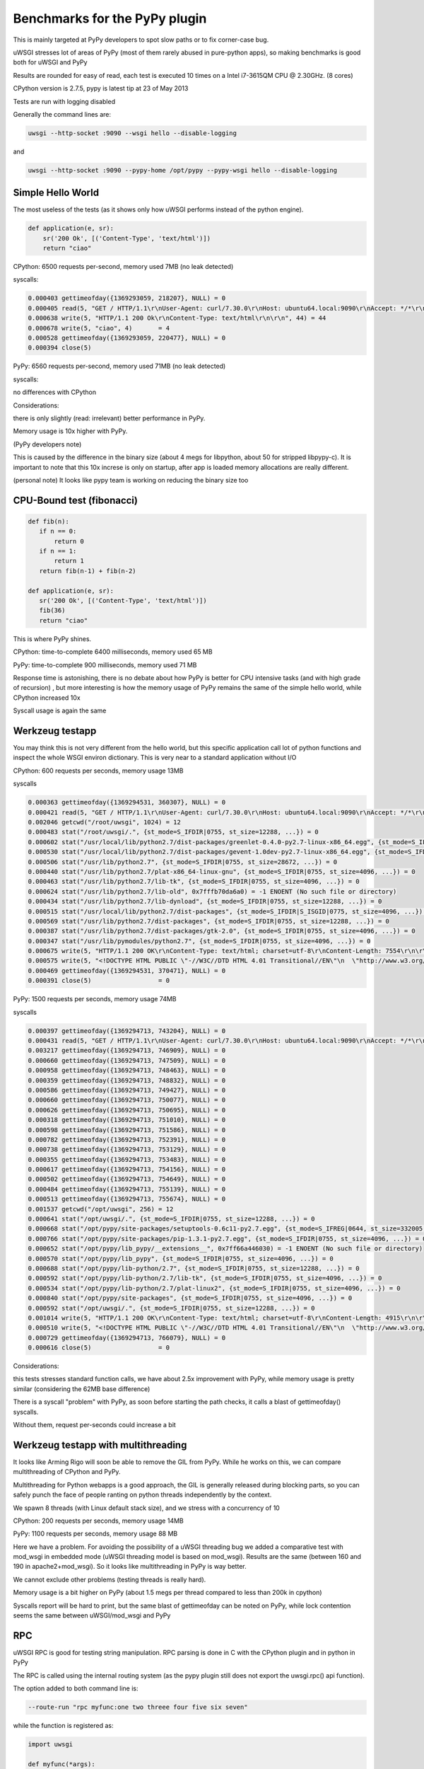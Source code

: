 Benchmarks for the PyPy plugin
==============================

This is mainly targeted at PyPy developers to spot slow paths or to fix corner-case bug.

uWSGI stresses lot of areas of PyPy (most of them rarely abused in pure-python apps), so making benchmarks is good both for uWSGI and PyPy

Results are rounded for easy of read, each test is executed 10 times on a Intel i7-3615QM CPU @ 2.30GHz. (8 cores)

CPython version is 2.7.5, pypy is latest tip at 23 of May 2013

Tests are run with logging disabled

Generally the command lines are:

.. code-block:: sh

   uwsgi --http-socket :9090 --wsgi hello --disable-logging
   
and

.. code-block:: sh

   uwsgi --http-socket :9090 --pypy-home /opt/pypy --pypy-wsgi hello --disable-logging

Simple Hello World
^^^^^^^^^^^^^^^^^^

The most useless of the tests (as it shows only how uWSGI performs instead of the python engine).

.. code-block:: py

   def application(e, sr):
       sr('200 Ok', [('Content-Type', 'text/html')])
       return "ciao"

CPython: 6500 requests per-second, memory used 7MB (no leak detected)

syscalls:

.. code-block:: sh

   0.000403 gettimeofday({1369293059, 218207}, NULL) = 0
   0.000405 read(5, "GET / HTTP/1.1\r\nUser-Agent: curl/7.30.0\r\nHost: ubuntu64.local:9090\r\nAccept: */*\r\n\r\n", 4096) = 83
   0.000638 write(5, "HTTP/1.1 200 Ok\r\nContent-Type: text/html\r\n\r\n", 44) = 44
   0.000678 write(5, "ciao", 4)       = 4
   0.000528 gettimeofday({1369293059, 220477}, NULL) = 0
   0.000394 close(5)

PyPy: 6560 requests per-second, memory used 71MB (no leak detected)

syscalls:

no differences with CPython

Considerations:

there is only slightly (read: irrelevant) better performance in PyPy.

Memory usage is 10x higher with PyPy. 

(PyPy developers note)

This is caused by the difference in the binary size (about 4 megs for libpython, about 50 for stripped libpypy-c).
It is important to note that this 10x increse is only on startup, after app is loaded memory allocations are really different.

(personal note)
It looks like pypy team is working on reducing the binary size too

CPU-Bound test (fibonacci)
^^^^^^^^^^^^^^^^^^^^^^^^^^

.. code-block:: py

   def fib(n):
      if n == 0:
          return 0
      if n == 1:
          return 1
      return fib(n-1) + fib(n-2)

   def application(e, sr):
      sr('200 Ok', [('Content-Type', 'text/html')])
      fib(36)
      return "ciao"


This is where PyPy shines.

CPython: time-to-complete 6400 milliseconds, memory used 65 MB

PyPy: time-to-complete 900 milliseconds, memory used 71 MB

Response time is astonishing, there is no debate about how PyPy is better for CPU intensive tasks (and with high grade of recursion)
, but more interesting is how the memory usage of PyPy remains the same of the simple hello world, while CPython increased 10x

Syscall usage is again the same

Werkzeug testapp
^^^^^^^^^^^^^^^^

You may think this is not very different from the hello world, but this specific application call lot of python functions
and inspect the whole WSGI environ dictionary. This is very near to a standard application without I/O

CPython: 600 requests per seconds, memory usage 13MB

syscalls

.. code-block:: sh

   0.000363 gettimeofday({1369294531, 360307}, NULL) = 0
   0.000421 read(5, "GET / HTTP/1.1\r\nUser-Agent: curl/7.30.0\r\nHost: ubuntu64.local:9090\r\nAccept: */*\r\n\r\n", 4096) = 83
   0.002046 getcwd("/root/uwsgi", 1024) = 12
   0.000483 stat("/root/uwsgi/.", {st_mode=S_IFDIR|0755, st_size=12288, ...}) = 0
   0.000602 stat("/usr/local/lib/python2.7/dist-packages/greenlet-0.4.0-py2.7-linux-x86_64.egg", {st_mode=S_IFDIR|S_ISGID|0755, st_size=4096, ...}) = 0
   0.000530 stat("/usr/local/lib/python2.7/dist-packages/gevent-1.0dev-py2.7-linux-x86_64.egg", {st_mode=S_IFDIR|S_ISGID|0755, st_size=4096, ...}) = 0
   0.000506 stat("/usr/lib/python2.7", {st_mode=S_IFDIR|0755, st_size=28672, ...}) = 0
   0.000440 stat("/usr/lib/python2.7/plat-x86_64-linux-gnu", {st_mode=S_IFDIR|0755, st_size=4096, ...}) = 0
   0.000463 stat("/usr/lib/python2.7/lib-tk", {st_mode=S_IFDIR|0755, st_size=4096, ...}) = 0
   0.000624 stat("/usr/lib/python2.7/lib-old", 0x7fffb70da6a0) = -1 ENOENT (No such file or directory)
   0.000434 stat("/usr/lib/python2.7/lib-dynload", {st_mode=S_IFDIR|0755, st_size=12288, ...}) = 0
   0.000515 stat("/usr/local/lib/python2.7/dist-packages", {st_mode=S_IFDIR|S_ISGID|0775, st_size=4096, ...}) = 0
   0.000569 stat("/usr/lib/python2.7/dist-packages", {st_mode=S_IFDIR|0755, st_size=12288, ...}) = 0
   0.000387 stat("/usr/lib/python2.7/dist-packages/gtk-2.0", {st_mode=S_IFDIR|0755, st_size=4096, ...}) = 0
   0.000347 stat("/usr/lib/pymodules/python2.7", {st_mode=S_IFDIR|0755, st_size=4096, ...}) = 0
   0.000675 write(5, "HTTP/1.1 200 OK\r\nContent-Type: text/html; charset=utf-8\r\nContent-Length: 7554\r\n\r\n", 81) = 81
   0.000575 write(5, "<!DOCTYPE HTML PUBLIC \"-//W3C//DTD HTML 4.01 Transitional//EN\"\n  \"http://www.w3.org/TR/html4/loose.dtd\">\n<title>WSGI Information</title>\n<style type=\"text/css\">\n  @import url(http://fonts.googleapis.com/css?family=Ubuntu);\n\n  body       { font-family: 'Lucida Grande', 'Lucida Sans Unicode', 'Geneva',\n               'Verdana', sans-serif; background-color: white; color: #000;\n               font-size: 15px; text-align: center; }\n  #logo      { float: right; padding: 0 0 10px 10px; }\n  div.box    { text-align: left; width: 45em; margin: auto; padding: 50px 0;\n               background-color: white; }\n  h1, h2     { font-family: 'Ubuntu', 'Lucida Grande', 'Lucida Sans Unicode',\n               'Geneva', 'Verdana', sans-serif; font-weight: normal; }\n  h1         { margin: 0 0 30px 0; }\n  h2         { font-size: 1.4em; margin: 1em 0 0.5em 0; }\n  table      { width: 100%; border-collapse: collapse; border: 1px solid #AFC5C9 }\n  table th   { background-color: #AFC1C4; color: white; font-size: "..., 7554) = 7554
   0.000469 gettimeofday({1369294531, 370471}, NULL) = 0
   0.000391 close(5)                  = 0

PyPy: 1500 requests per seconds, memory usage 74MB

syscalls

.. code-block:: sh

   0.000397 gettimeofday({1369294713, 743204}, NULL) = 0
   0.000431 read(5, "GET / HTTP/1.1\r\nUser-Agent: curl/7.30.0\r\nHost: ubuntu64.local:9090\r\nAccept: */*\r\n\r\n", 4096) = 83
   0.003217 gettimeofday({1369294713, 746909}, NULL) = 0
   0.000660 gettimeofday({1369294713, 747509}, NULL) = 0
   0.000958 gettimeofday({1369294713, 748463}, NULL) = 0
   0.000359 gettimeofday({1369294713, 748832}, NULL) = 0
   0.000586 gettimeofday({1369294713, 749427}, NULL) = 0
   0.000660 gettimeofday({1369294713, 750077}, NULL) = 0
   0.000626 gettimeofday({1369294713, 750695}, NULL) = 0
   0.000318 gettimeofday({1369294713, 751010}, NULL) = 0
   0.000598 gettimeofday({1369294713, 751586}, NULL) = 0
   0.000782 gettimeofday({1369294713, 752391}, NULL) = 0
   0.000738 gettimeofday({1369294713, 753129}, NULL) = 0
   0.000355 gettimeofday({1369294713, 753483}, NULL) = 0
   0.000617 gettimeofday({1369294713, 754156}, NULL) = 0
   0.000502 gettimeofday({1369294713, 754649}, NULL) = 0
   0.000484 gettimeofday({1369294713, 755139}, NULL) = 0
   0.000513 gettimeofday({1369294713, 755674}, NULL) = 0
   0.001537 getcwd("/opt/uwsgi", 256) = 12
   0.000641 stat("/opt/uwsgi/.", {st_mode=S_IFDIR|0755, st_size=12288, ...}) = 0
   0.000668 stat("/opt/pypy/site-packages/setuptools-0.6c11-py2.7.egg", {st_mode=S_IFREG|0644, st_size=332005, ...}) = 0
   0.000766 stat("/opt/pypy/site-packages/pip-1.3.1-py2.7.egg", {st_mode=S_IFDIR|0755, st_size=4096, ...}) = 0
   0.000652 stat("/opt/pypy/lib_pypy/__extensions__", 0x7ff66a446030) = -1 ENOENT (No such file or directory)
   0.000570 stat("/opt/pypy/lib_pypy", {st_mode=S_IFDIR|0755, st_size=4096, ...}) = 0
   0.000688 stat("/opt/pypy/lib-python/2.7", {st_mode=S_IFDIR|0755, st_size=12288, ...}) = 0
   0.000592 stat("/opt/pypy/lib-python/2.7/lib-tk", {st_mode=S_IFDIR|0755, st_size=4096, ...}) = 0
   0.000534 stat("/opt/pypy/lib-python/2.7/plat-linux2", {st_mode=S_IFDIR|0755, st_size=4096, ...}) = 0
   0.000840 stat("/opt/pypy/site-packages", {st_mode=S_IFDIR|0755, st_size=4096, ...}) = 0
   0.000592 stat("/opt/uwsgi/.", {st_mode=S_IFDIR|0755, st_size=12288, ...}) = 0
   0.001014 write(5, "HTTP/1.1 200 OK\r\nContent-Type: text/html; charset=utf-8\r\nContent-Length: 4915\r\n\r\n", 81) = 81
   0.000510 write(5, "<!DOCTYPE HTML PUBLIC \"-//W3C//DTD HTML 4.01 Transitional//EN\"\n  \"http://www.w3.org/TR/html4/loose.dtd\">\n<title>WSGI Information</title>\n<style type=\"text/css\">\n  @import url(http://fonts.googleapis.com/css?family=Ubuntu);\n\n  body       { font-family: 'Lucida Grande', 'Lucida Sans Unicode', 'Geneva',\n               'Verdana', sans-serif; background-color: white; color: #000;\n               font-size: 15px; text-align: center; }\n  #logo      { float: right; padding: 0 0 10px 10px; }\n  div.box    { text-align: left; width: 45em; margin: auto; padding: 50px 0;\n               background-color: white; }\n  h1, h2     { font-family: 'Ubuntu', 'Lucida Grande', 'Lucida Sans Unicode',\n               'Geneva', 'Verdana', sans-serif; font-weight: normal; }\n  h1         { margin: 0 0 30px 0; }\n  h2         { font-size: 1.4em; margin: 1em 0 0.5em 0; }\n  table      { width: 100%; border-collapse: collapse; border: 1px solid #AFC5C9 }\n  table th   { background-color: #AFC1C4; color: white; font-size: "..., 4915) = 4915
   0.000729 gettimeofday({1369294713, 766079}, NULL) = 0
   0.000616 close(5)                  = 0

Considerations:

this tests stresses standard function calls, we have about 2.5x improvement with PyPy, while memory usage is pretty similar (considering the 62MB base difference)

There is a syscall "problem" with PyPy, as soon before starting the path checks, it calls a blast of gettimeofday() syscalls.

Without them, request per-seconds could increase a bit

Werkzeug testapp with multithreading
^^^^^^^^^^^^^^^^^^^^^^^^^^^^^^^^^^^^

It looks like Arming Rigo will soon be able to remove the GIL from PyPy. While he works on this, we can compare multithreading
of CPython and PyPy.

Multithreading for Python webapps is a good approach, the GIL is generally released during blocking parts, so you can safely punch the face
of people ranting on python threads independently by the context.

We spawn 8 threads (with Linux default stack size), and we stress with a concurrency of 10

CPython: 200 requests per seconds, memory usage 14MB

PyPy: 1100 requests per seconds, memory usage 88 MB

Here we have a problem. For avoiding the possibility of a uWSGI threading bug we added a comparative test with mod_wsgi in embedded mode
(uWSGI threading model is based on mod_wsgi). Results are the same (between 160 and 190 in apache2+mod_wsgi). So it looks like
multithreading in PyPy is way better.

We cannot exclude other problems (testing threads is really hard).

Memory usage is a bit higher on PyPy (about 1.5 megs per thread compared to less than 200k in cpython)

Syscalls report will be hard to print, but the same blast of gettimeofday can be noted on PyPy, while lock contention
seems the same between uWSGI/mod_wsgi and PyPy


RPC
^^^

uWSGI RPC is good for testing string manipulation. RPC parsing is done in C with the CPython plugin and in python in PyPy

The RPC is called using the internal routing system (as the pypy plugin still does not export the uwsgi.rpc() api function).

The option added to both command line is:

.. code-block:: sh

   --route-run "rpc myfunc:one two threee four five six seven"
   
while the function is registered as:

.. code-block:: py

   import uwsgi

   def myfunc(*args):
       return '|'.join(reversed(args))

   uwsgi.register_rpc('myfunc', myfunc)
   

The results are pretty similar to the "hello world" one.

CPython: 6400 requests per seconds, 8MB memory usage

PyPy: 6500 requests per seconds, 71MB memory usage

PyPy has "irrelevant" advantage in term of performance, but its whole string parsing is done in pure python


RPC (multithread)
^^^^^^^^^^^^^^^^^

And here we have interesting results:

CPython: 6300 requests per seconds, 8MB memory usage

PyPy: 6000 requests per seconds, 71MB memory usage

This time it is easy to understand what is going on. In PyPy the GIL is hold 99% of the time in RPC mode (as message parsing is done in python), while
in the CPython version we have the GIL only for 10% of the whole request time.

Rewriting the RPC parsing in cffi will probably change the results (back to the werkzeug numbers). Something to look at for the future (unless Armin manages to remove the GIL)



Notes
^^^^^

Testing multiprocessing is useless, do not ask for it

Web apps are (generally) I/O bound, so this tests have really little use for real-world scenarios. Testing I/O behaviour is stupid
as 99% of the time you will be able to only test the peer/server performance and not the power of the client.

The uWSGI PyPy plugin still does not support all of the features of the CPython-based plugin, we cannot exclude a little drop in performance
while we add features.

Again, this tests are only useful for the PyPy and uWSGI teams, do not base your choice between CPython and PyPy on them !!!
